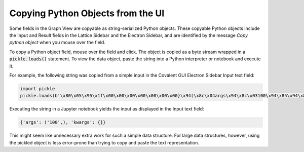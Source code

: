 .. _pickle_copy:

Copying Python Objects from the UI
----------------------------------

Some fields in the Graph View are copyable as string-serialized Python objects. These copyable Python objects include the Input and Result fields in the Lattice Sidebar and the Electron Sidebar, and are identified by the message *Copy python object* when you mouse over the field.

To copy a Python object field, mouse over the field and click. The object is copied as a byte stream wrapped in a :code:`pickle.loads()` statement. To view the data object, paste the string into a Python interpreter or notebook and execute it.

For example, the following string was copied from a simple input in the Covalent GUI Electron Sidebar Input text field:

.. code:: Python

    import pickle
    pickle.loads(b'\x80\x05\x95\x1f\x00\x00\x00\x00\x00\x00\x00}\x94(\x8c\x04args\x94\x8c\x03100\x94\x85\x94\x8c\x06kwargs\x94}\x94u.')

Executing the string in a Jupyter notebook yields the input as displayed in the Input text field:

.. code:: Python

    {'args': ('100',), 'kwargs': {}}

This might seem like unnecessary extra work for such a simple data structure. For large data structures, however, using the pickled object is less error-prone than trying to copy and paste the text representation.
